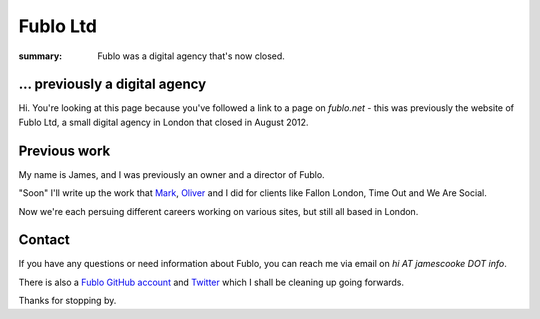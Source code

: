 Fublo Ltd
#########

:summary: Fublo was a digital agency that's now closed.


... previously a digital agency
-------------------------------

Hi. You're looking at this page because you've followed a link to a page on
`fublo.net` - this was previously the website of Fublo Ltd, a small digital
agency in London that closed in August 2012.

.. raw:: html

    <blockquote class="twitter-tweet" lang="en"><p>Fublo will close for business at the end of August. An updated home page is in the pipeline. Thanks to all clients and friends.</p>&mdash; Fublo (@fublo) <a href="https://twitter.com/fublo/statuses/238294880185634816">August 22, 2012</a></blockquote>
    <script async src="//platform.twitter.com/widgets.js" charset="utf-8"></script>


Previous work
-------------

My name is James, and I was previously an owner and a director of Fublo.

"Soon" I'll write up the work that `Mark <https://twitter.com/markjenkins>`_,
`Oliver <https://twitter.com/OliverCaldwell>`_ and I did for clients like
Fallon London, Time Out and We Are Social.

Now we're each persuing different careers working on various sites, but still
all based in London.


Contact
-------

If you have any questions or need information about Fublo, you can reach me via
email on `hi AT jamescooke DOT info`.

There is also a `Fublo GitHub account <https://github.com/fublo>`_ and `Twitter
<http://twitter.com/fublo/>`_ which I shall be cleaning up going forwards.

Thanks for stopping by.
